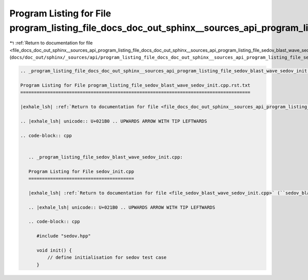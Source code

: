 
.. _program_listing_file_docs_doc_out_sphinx__sources_api_program_listing_file_docs_doc_out_sphinx__sources_api_program_listing_file_sedov_blast_wave_sedov_init.cpp.rst.txt.rst.txt:

Program Listing for File program_listing_file_docs_doc_out_sphinx__sources_api_program_listing_file_sedov_blast_wave_sedov_init.cpp.rst.txt.rst.txt
===================================================================================================================================================

|exhale_lsh| :ref:`Return to documentation for file <file_docs_doc_out_sphinx__sources_api_program_listing_file_docs_doc_out_sphinx__sources_api_program_listing_file_sedov_blast_wave_sedov_init.cpp.rst.txt.rst.txt>` (``docs/doc_out/sphinx/_sources/api/program_listing_file_docs_doc_out_sphinx__sources_api_program_listing_file_sedov_blast_wave_sedov_init.cpp.rst.txt.rst.txt``)

.. |exhale_lsh| unicode:: U+021B0 .. UPWARDS ARROW WITH TIP LEFTWARDS

.. code-block:: cpp

   
   .. _program_listing_file_docs_doc_out_sphinx__sources_api_program_listing_file_sedov_blast_wave_sedov_init.cpp.rst.txt:
   
   Program Listing for File program_listing_file_sedov_blast_wave_sedov_init.cpp.rst.txt
   =====================================================================================
   
   |exhale_lsh| :ref:`Return to documentation for file <file_docs_doc_out_sphinx__sources_api_program_listing_file_sedov_blast_wave_sedov_init.cpp.rst.txt>` (``docs/doc_out/sphinx/_sources/api/program_listing_file_sedov_blast_wave_sedov_init.cpp.rst.txt``)
   
   .. |exhale_lsh| unicode:: U+021B0 .. UPWARDS ARROW WITH TIP LEFTWARDS
   
   .. code-block:: cpp
   
      
      .. _program_listing_file_sedov_blast_wave_sedov_init.cpp:
      
      Program Listing for File sedov_init.cpp
      =======================================
      
      |exhale_lsh| :ref:`Return to documentation for file <file_sedov_blast_wave_sedov_init.cpp>` (``sedov_blast_wave/sedov_init.cpp``)
      
      .. |exhale_lsh| unicode:: U+021B0 .. UPWARDS ARROW WITH TIP LEFTWARDS
      
      .. code-block:: cpp
      
         #include "sedov.hpp"
         
         void init() {
             // define initialisation for sedov test case
         }
